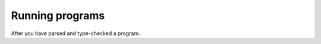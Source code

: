 .. _running-programs:

==================
 Running programs
==================

After you have parsed and type-checked a program.

